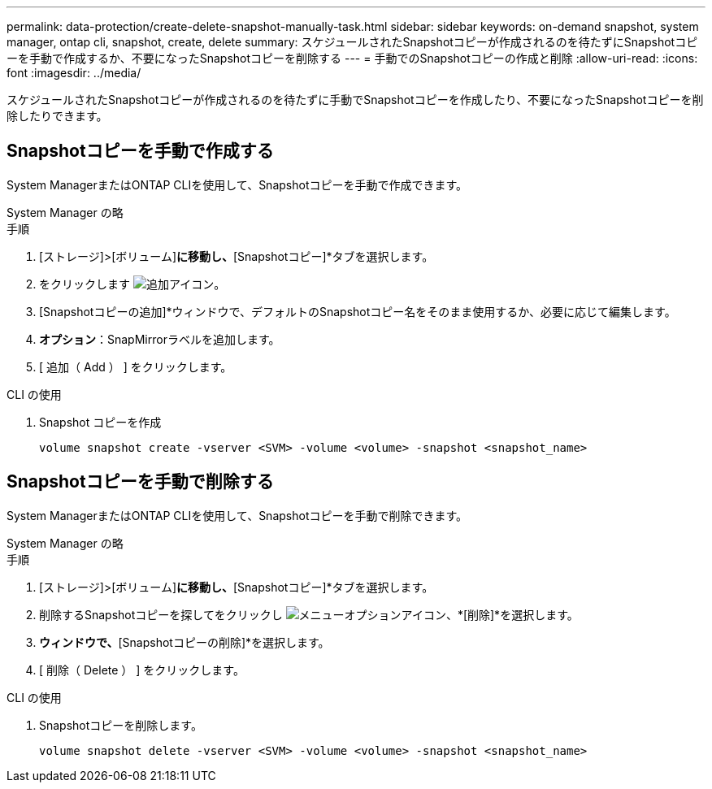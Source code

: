 ---
permalink: data-protection/create-delete-snapshot-manually-task.html 
sidebar: sidebar 
keywords: on-demand snapshot, system manager, ontap cli, snapshot, create, delete 
summary: スケジュールされたSnapshotコピーが作成されるのを待たずにSnapshotコピーを手動で作成するか、不要になったSnapshotコピーを削除する 
---
= 手動でのSnapshotコピーの作成と削除
:allow-uri-read: 
:icons: font
:imagesdir: ../media/


[role="lead"]
スケジュールされたSnapshotコピーが作成されるのを待たずに手動でSnapshotコピーを作成したり、不要になったSnapshotコピーを削除したりできます。



== Snapshotコピーを手動で作成する

System ManagerまたはONTAP CLIを使用して、Snapshotコピーを手動で作成できます。

[role="tabbed-block"]
====
.System Manager の略
--
.手順
. [ストレージ]>[ボリューム]*に移動し、*[Snapshotコピー]*タブを選択します。
. をクリックします image:icon_add.gif["追加アイコン"]。
. [Snapshotコピーの追加]*ウィンドウで、デフォルトのSnapshotコピー名をそのまま使用するか、必要に応じて編集します。
. *オプション*：SnapMirrorラベルを追加します。
. [ 追加（ Add ） ] をクリックします。


--
.CLI の使用
--
. Snapshot コピーを作成
+
[source, cli]
----
volume snapshot create -vserver <SVM> -volume <volume> -snapshot <snapshot_name>
----


--
====


== Snapshotコピーを手動で削除する

System ManagerまたはONTAP CLIを使用して、Snapshotコピーを手動で削除できます。

[role="tabbed-block"]
====
.System Manager の略
--
.手順
. [ストレージ]>[ボリューム]*に移動し、*[Snapshotコピー]*タブを選択します。
. 削除するSnapshotコピーを探してをクリックし image:icon_kabob.gif["メニューオプションアイコン"]、*[削除]*を選択します。
. [Snapshotコピーの削除]*ウィンドウで、*[Snapshotコピーの削除]*を選択します。
. [ 削除（ Delete ） ] をクリックします。


--
.CLI の使用
--
. Snapshotコピーを削除します。
+
[source, cli]
----
volume snapshot delete -vserver <SVM> -volume <volume> -snapshot <snapshot_name>
----


--
====